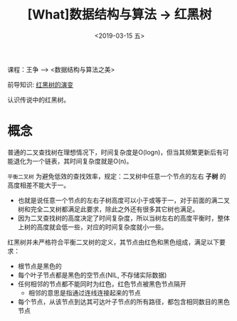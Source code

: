 #+TITLE: [What]数据结构与算法 -> 红黑树
#+DATE:  <2019-03-15 五> 
#+TAGS: 数据结构与算法
#+LAYOUT: post 
#+CATEGORIES: program,数据结构与算法
#+NAME: <program_DS_rb_tree.org>
#+OPTIONS: ^:nil 
#+OPTIONS: ^:{}

课程：王争 --> <数据结构与算法之美>

前导知识: [[http://www.cnblogs.com/tiancai/p/9072813.html][红黑树的演变]]

认识传说中的红黑树。
#+BEGIN_HTML
<!--more-->
#+END_HTML
* 概念
普通的二叉查找树在理想情况下，时间复杂度是O(logn)，但当其频繁更新后有可能退化为一个链表，其时间复杂度就是O(n)。

=平衡二叉树= 为避免低效的查找效率，规定：二叉树中任意一个节点的左右 *子树* 的高度相差不能大于一。
- 也就是说任意一个节点的左右子树高度可以小于或等于一，对于前面的满二叉树和完全二叉树都满足此要求，除此之外还有很多其它树也满足。
- 因为二叉查找树的高度决定了时间复杂度，所以当树左右的高度平衡时，整体上树的高度就会低一些，对应的时间复杂度就小一些。
  
[[./balance_binary_tree.jpg]]

红黑树并未严格符合平衡二叉树的定义，其节点由红色和黑色组成，满足以下要求：
- 根节点是黑色的
- 每个叶子节点都是黑色的空节点(NIL, 不存储实际数据)
- 任何相邻的节点都不能同时为红色，红色节点被黑色节点隔开
  + 相邻的意思是指通过连线连接起来的节点
- 每个节点，从该节点到达其可达叶子节点的所有路径，都包含相同数目的黑色节点
  
[[./rb-tree.jpg]]

